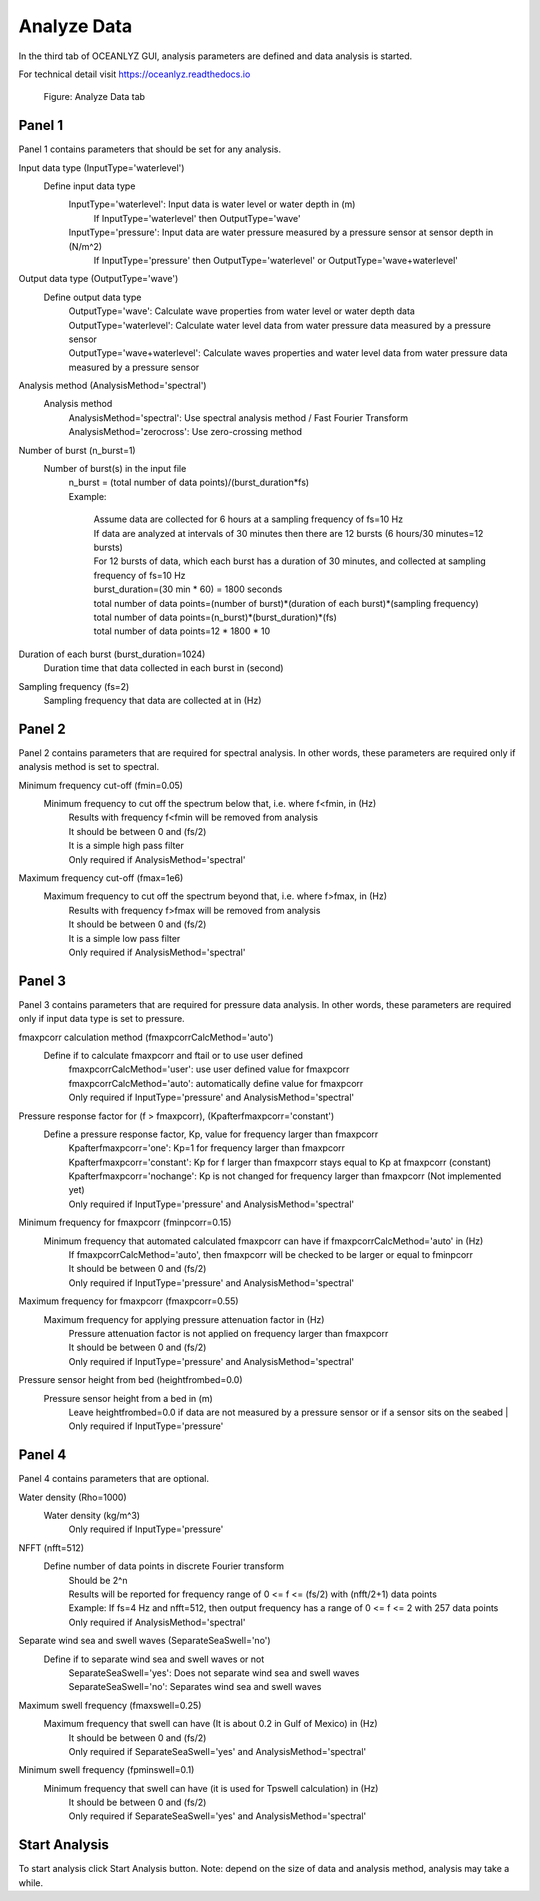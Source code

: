 Analyze Data
============

In the third tab of OCEANLYZ GUI, analysis parameters are defined and data analysis is started.

For technical detail visit https://oceanlyz.readthedocs.io 

.. figure:: figures/Figure_GUI_Analyze_Data_Tab.png
    :width: 1582 px
    :height: 987 px
    :scale: 50 %

    Figure: Analyze Data tab

Panel 1
-------

Panel 1 contains parameters that should be set for any analysis.

Input data type (InputType='waterlevel')
    Define input data type
        InputType='waterlevel': Input data is water level or water depth in (m)
            If InputType='waterlevel' then OutputType='wave'
        InputType='pressure': Input data are water pressure measured by a pressure sensor at sensor depth in (N/m^2)
            If InputType='pressure' then OutputType='waterlevel' or OutputType='wave+waterlevel'

Output data type (OutputType='wave')
    Define output data type
        | OutputType='wave': Calculate wave properties from water level or water depth data
        | OutputType='waterlevel': Calculate water level data from water pressure data measured by a pressure sensor
        | OutputType='wave+waterlevel': Calculate waves properties and water level data from water pressure data measured by a pressure sensor
        
Analysis method (AnalysisMethod='spectral')
    Analysis method
        | AnalysisMethod='spectral': Use spectral analysis method / Fast Fourier Transform
        | AnalysisMethod='zerocross': Use zero-crossing method

Number of burst (n_burst=1)
    Number of burst(s) in the input file
        | n_burst = (total number of data points)/(burst_duration*fs)
        | Example:

            | Assume data are collected for 6 hours at a sampling frequency of fs=10 Hz
            | If data are analyzed at intervals of 30 minutes then there are 12 bursts (6 hours/30 minutes=12 bursts)
            | For 12 bursts of data, which each burst has a duration of 30 minutes, and collected at sampling frequency of fs=10 Hz 
            | burst_duration=(30 min * 60) = 1800 seconds
            | total number of data points=(number of burst)*(duration of each burst)*(sampling frequency)
            | total number of data points=(n_burst)*(burst_duration)*(fs)
            | total number of data points=12 * 1800 * 10

Duration of each burst (burst_duration=1024)
    Duration time that data collected in each burst in (second)

Sampling frequency (fs=2)
    Sampling frequency that data are collected at in (Hz)
        
Panel 2
-------

Panel 2 contains parameters that are required for spectral analysis.
In other words, these parameters are required only if analysis method is set to spectral.

Minimum frequency cut-off (fmin=0.05)
    Minimum frequency to cut off the spectrum below that, i.e. where f<fmin, in (Hz)
        | Results with frequency f<fmin will be removed from analysis
        | It should be between 0 and (fs/2)
        | It is a simple high pass filter
        | Only required if AnalysisMethod='spectral'

Maximum frequency cut-off (fmax=1e6)
    Maximum frequency to cut off the spectrum beyond that, i.e. where f>fmax, in (Hz)
        | Results with frequency f>fmax will be removed from analysis
        | It should be between 0 and (fs/2)
        | It is a simple low pass filter
        | Only required if AnalysisMethod='spectral'

Panel 3
-------

Panel 3 contains parameters that are required for pressure data analysis.
In other words, these parameters are required only if input data type is set to pressure.

fmaxpcorr calculation method (fmaxpcorrCalcMethod='auto')
    Define if to calculate fmaxpcorr and ftail or to use user defined
        | fmaxpcorrCalcMethod='user': use user defined value for fmaxpcorr
        | fmaxpcorrCalcMethod='auto': automatically define value for fmaxpcorr
        | Only required if InputType='pressure' and AnalysisMethod='spectral'

Pressure response factor for (f > fmaxpcorr), (Kpafterfmaxpcorr='constant')
    Define a pressure response factor, Kp, value for frequency larger than fmaxpcorr
        | Kpafterfmaxpcorr='one': Kp=1 for frequency larger than fmaxpcorr 
        | Kpafterfmaxpcorr='constant': Kp for f larger than fmaxpcorr stays equal to Kp at fmaxpcorr (constant)
        | Kpafterfmaxpcorr='nochange': Kp is not changed for frequency larger than fmaxpcorr (Not implemented yet)
        | Only required if InputType='pressure' and AnalysisMethod='spectral'

Minimum frequency for fmaxpcorr (fminpcorr=0.15)
    Minimum frequency that automated calculated fmaxpcorr can have if fmaxpcorrCalcMethod='auto' in (Hz)
        | If fmaxpcorrCalcMethod='auto', then fmaxpcorr will be checked to be larger or equal to fminpcorr
        | It should be between 0 and (fs/2)
        | Only required if InputType='pressure' and AnalysisMethod='spectral'

Maximum frequency for fmaxpcorr (fmaxpcorr=0.55)
    Maximum frequency for applying pressure attenuation factor in (Hz)
        | Pressure attenuation factor is not applied on frequency larger than fmaxpcorr
        | It should be between 0 and (fs/2)
        | Only required if InputType='pressure' and AnalysisMethod='spectral'

Pressure sensor height from bed (heightfrombed=0.0)
    Pressure sensor height from a bed in (m)
        Leave heightfrombed=0.0 if data are not measured by a pressure sensor or if a sensor sits on the seabed
        | Only required if InputType='pressure'

Panel 4
-------

Panel 4 contains parameters that are optional.

Water density (Rho=1000)
    Water density (kg/m^3)
        Only required if InputType='pressure'

NFFT (nfft=512)
    Define number of data points in discrete Fourier transform
        | Should be 2^n
        | Results will be reported for frequency range of 0 <= f <= (fs/2) with (nfft/2+1) data points
        | Example: If fs=4 Hz and nfft=512, then output frequency has a range of 0 <= f <= 2 with 257 data points
        | Only required if AnalysisMethod='spectral'

Separate wind sea and swell waves (SeparateSeaSwell='no')
    Define if to separate wind sea and swell waves or not
        | SeparateSeaSwell='yes': Does not separate wind sea and swell waves
        | SeparateSeaSwell='no': Separates wind sea and swell waves

Maximum swell frequency (fmaxswell=0.25)
    Maximum frequency that swell can have (It is about 0.2 in Gulf of Mexico) in (Hz)
        | It should be between 0 and (fs/2)
        | Only required if SeparateSeaSwell='yes' and AnalysisMethod='spectral'

Minimum swell frequency (fpminswell=0.1)
    Minimum frequency that swell can have (it is used for Tpswell calculation) in (Hz)
        | It should be between 0 and (fs/2)
        | Only required if SeparateSeaSwell='yes' and AnalysisMethod='spectral'

Start Analysis
--------------

To start analysis click Start Analysis button.
Note: depend on the size of data and analysis method, analysis may take a while.
        